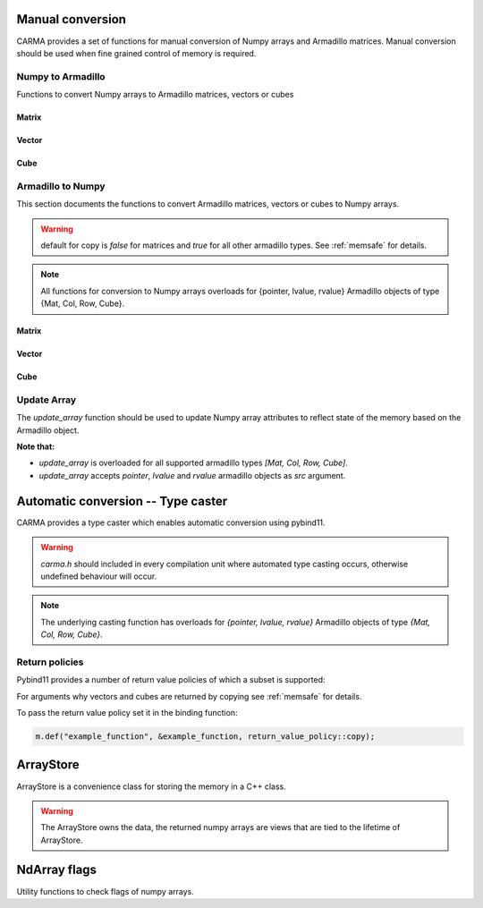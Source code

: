 #################
Manual conversion
#################

CARMA provides a set of functions for manual conversion of Numpy arrays and Armadillo matrices.
Manual conversion should be used when fine grained control of memory is required.

Numpy to Armadillo
******************

Functions to convert Numpy arrays to Armadillo matrices, vectors or cubes

Matrix
------

.. function:: arma::Mat<T> arr_to_mat(py::array<T> & arr, bool copy=false, bool strict=false)

   Convert Numpy array to Armadillo matrix.

   If the array is 1D we create a column oriented matrix (N, 1)

   :param arr: numpy array to be converted
   :param copy: copy the memory of the array, default is false
   :param strict: the memory of the array cannot be changed in size, default is true.
    Parameter is ignored if copy is true.
   :exception: raises `runtime_error` if `n_dims` > 2 or memory is not initialised (nullptr)

Vector
------

.. function:: arma::Col<T> arr_to_col(py::array<T> & arr, bool copy=false, bool strict=false)

   Convert Numpy array to Armadillo column.

   :param arr: numpy array to be converted
   :param copy: copy the memory of the array, default is false
   :param strict: the memory of the array cannot be changed in size, default is true.
    Parameter is ignored if copy is true.
   :exception: raises `runtime_error` if `n_cols` > 1 or memory is not initialised (nullptr)

.. function:: arma::Row<T> arr_to_row(py::array<T> & arr, bool copy=false, bool strict=false)

   Convert Numpy array to Armadillo row.

   :param arr: numpy array to be converted
   :param copy: copy the memory of the array, default is false
   :param strict: the memory of the array cannot be changed in size, default is true.
    Parameter is ignored if copy is true.
   :exception: raises `runtime_error` if `n_rows` > 1 or memory is not initialised (nullptr)

Cube
----

.. function:: arma::Cube<T> arr_to_cube(py::array<T> & arr, bool copy=false, bool strict=false)

   Convert Numpy array to Armadillo Cube.

   :param arr: numpy array to be converted
   :param copy: copy the memory of the array, default is false
   :param strict: the memory of the array cannot be changed in size, default is true.
    Parameter is ignored if copy is true.
   :exception: raises `runtime_error` if `n_dims` < 3 or memory is not initialised (nullptr)

Armadillo to Numpy
******************

This section documents the functions to convert Armadillo matrices, vectors or cubes to Numpy arrays. 

.. warning:: default for copy is `false` for matrices and `true` for all other armadillo types. See :ref:`memsafe` for details.

.. note:: All functions for conversion to Numpy arrays overloads for {pointer, lvalue, rvalue} Armadillo objects of type {Mat, Col, Row, Cube}.

Matrix
------

.. function:: py::array_t<T> to_numpy(arma::Mat<T> & src, bool copy=false)

   Convert Armadillo matrix to Numpy array.

   :note: the returned array will have F order memory.
   :param src: armadillo object to be converted.
   :type src: `*, &&, &`
   :param copy: copy the memory of the array, default is false

.. function:: py::array_t<T> mat_to_arr(arma::Mat<T> & src, bool copy=false)

   Convert Armadillo matrix to Numpy array.

   :note: the returned array will have F order memory.
   :param src: armadillo object to be converted.
   :type src: `*, &&, &`
   :param copy: copy the memory of the array, default is false

Vector
------

.. function:: py::array_t<T> to_numpy(arma::Col<T> & src, bool copy=true)

   Convert Armadillo column to Numpy array.

   :param src: armadillo object to be converted.
   :type src: `*, &&, &`
   :param copy: copy the memory of the array, default is true

.. function:: py::array_t<T> to_numpy(arma::Row<T> & src, bool copy=true)

   Convert Armadillo row to Numpy array.

   :param src: armadillo object to be converted.
   :type src: `*, &&, &`
   :param copy: copy the memory of the array, default is true

.. function:: py::array_t<T> col_to_arr(arma::Col<T> & src, bool copy=true)

   Convert Armadillo column to Numpy array.

   :param src: armadillo object to be converted.
   :type src: `*, &&, &`
   :param copy: copy the memory of the array, default is true

.. function:: py::array_t<T> row_to_arr(arma::Row<T> & src, bool copy=true)

   Convert Armadillo row to Numpy array.

   :param src: armadillo object to be converted.
   :type src: `*, &&, &`
   :param copy: copy the memory of the array, default is true

Cube
----

.. function:: py::array_t<T> to_numpy(arma::Cube<T> & src, bool copy=false)

   Convert Armadillo cube to Numpy array.

   :note: the returned array will have F-order memory and the axis are ordered as `[slices, rows, columns]`
   :param src: armadillo object to be converted.
   :type src: `*, &&, &`
   :param copy: copy the memory of the array, default is false

.. function:: py::array_t<T> cube_to_arr(arma::Cube<T> & src, bool copy=false)

   Convert Armadillo cube to Numpy array.

   :note: the returned array will have F-order memory and the axis are ordered as `[slices, rows, columns]`
   :param src: armadillo object to be converted.
   :type src: `*, &&, &`
   :param copy: copy the memory of the array, default is false

Update Array
************

The `update_array` function should be used to update Numpy array attributes to reflect state of the memory based on the Armadillo object.

**Note that:**

* `update_array` is overloaded for all supported armadillo types `[Mat, Col, Row, Cube]`.
* `update_array` accepts `pointer`, `lvalue` and `rvalue` armadillo objects as `src` argument.

.. function:: void update_array(arma::Mat<T> & src, py::array_t<T> & arr)

   Update Numpy array attributes to reflect state of the memory based on the Armadillo object.

   :param src: armadillo object containing the memory reference.
   :type src: `*, &&, &`
   :param arr: numpy array for which to update the memory reference.

.. function:: void update_array(arma::Col<T> & src, py::array_t<T> & arr)

   Update Numpy array attributes to reflect state of the memory based on the Armadillo object.

   :param src: armadillo object containing the memory reference.
   :type src: `*, &&, &`
   :param arr: numpy array for which to update the memory reference.

.. function:: void update_array(arma::Row<T> & src, py::array_t<T> & arr)

   Update Numpy array attributes to reflect state of the memory based on the Armadillo object.

   :param src: armadillo object containing the memory reference.
   :type src: `*, &&, &`
   :param arr: numpy array for which to update the memory reference.

.. function:: void update_array(arma::Cube<T> & src, py::array_t<T> & arr)

   Update Numpy array attributes to reflect state of the memory based on the Armadillo object.

   :param src: armadillo object containing the memory reference.
   :type src: `*, &&, &`
   :param arr: numpy array for which to update the memory reference.

###################################
Automatic conversion -- Type caster
###################################

CARMA provides a type caster which enables automatic conversion using pybind11.

.. warning:: `carma.h` should included in every compilation unit where automated type casting occurs, otherwise undefined behaviour will occur.

.. note:: The underlying casting function has overloads for `{pointer, lvalue, rvalue}` Armadillo objects of type `{Mat, Col, Row, Cube}`.

Return policies
***************

Pybind11 provides a number of return value policies of which a subset is supported:

.. function:: return_value_policy::move

   * `Mat`: copy is false
   * `Col, Row, Cube`: copy is true

.. function:: return_value_policy::automatic

   * `Mat`: copy is false
   * `Col, Row, Cube`: copy is true

.. function:: return_value_policy::take_ownership

   * `Mat`: copy is false
   * `Col, Row, Cube`: copy is true

.. function:: return_value_policy::copy

   * `Mat`: copy is true
   * `Col, Row, Cube`: copy is true

For arguments why vectors and cubes are returned by copying see :ref:`memsafe` for details.

To pass the return value policy set it in the binding function:

.. code-block:: c++

    m.def("example_function", &example_function, return_value_policy::copy);

##########
ArrayStore
##########

ArrayStore is a convenience class for storing the memory in a C++ class.

.. warning:: 
    The ArrayStore owns the data, the returned numpy arrays are views that
    are tied to the lifetime of ArrayStore.

.. class:: ArrayStore

       .. attribute:: mat arma::Matrix<T>
           
           Matrix containing the memory of the array.

       .. method:: ArrayStore(py::array_t<T> & arr, bool steal, bool writeable)

           Class constructor

           :param arr: Numpy array to be stored as Armadillo matrix
           :param steal: Take ownership of the array, else copy
           :param writeable: Mark memory as writeable

       .. method:: get_view(bool writeable)

           Obtain a view of the memory as Numpy array.

           :param writeable: Mark array as writeable

       .. method:: set_data(py::array_t<T> & arr, bool steal, bool writeable)

           Store new array in the ArrayStore.

           :param arr: Numpy array to be stored as Armadillo matrix
           :param steal: Take ownership of the array, else copy
           :param writeable: Mark memory as writeable

#############
NdArray flags
#############

Utility functions to check flags of numpy arrays.

.. function:: bool is_f_contiguous(const py::array_t<T> & arr)

   Check if Numpy array's  memory is Fotran contiguous.

   :param arr: numpy array to be checked

.. function:: bool is_c_contiguous(const py::array_t<T> & arr)

   Check if Numpy array's  memory is C contiguous.

   :param arr: numpy array to be checked

.. function:: bool is_writable(const py::array_t<T> & arr)

   Check if Numpy array's memory is mutable.

   :param arr: numpy array to be checked

.. function:: bool is_owndata(const py::array_t<T> & arr)

   Check if Numpy array's memory is owned by numpy.

   :param arr: numpy array to be checked

.. function:: bool is_aligned(const py::array_t<T> & arr)

   Check if Numpy array's memory is aligned.

   :param arr: numpy array to be checked

.. function:: bool requires_copy(const py::array_t<T> & arr)

   Check if Numpy array memory needs to be copied out, is true
   when either not writable, owndata or is not aligned.

   :param arr: numpy array to be checked

.. function:: void set_not_owndata(py::array_t<T> & arr)

   Set Numpy array's flag OWNDATA to false.

   :param arr: numpy array to be changed

.. function:: void set_not_writeable(py::array_t<T> & arr)

   Set Numpy array's flag WRITEABLE to false.

   :param arr: numpy array to be changed
